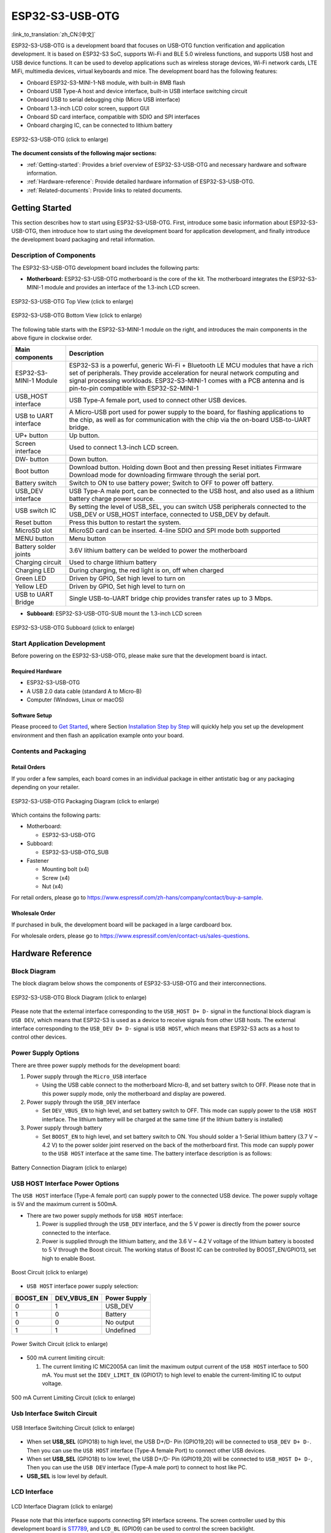 ESP32-S3-USB-OTG
====================

:link_to_translation:`zh_CN:[中文]`

ESP32-S3-USB-OTG is a development board that focuses on USB-OTG function verification and application development. It is based on ESP32-S3 SoC, supports Wi-Fi and BLE 5.0 wireless functions, and supports USB host and USB device functions. It can be used to develop applications such as wireless storage devices, Wi-Fi network cards, LTE MiFi, multimedia devices, virtual keyboards and mice. The development board has the
following features:

-  Onboard ESP32-S3-MINI-1-N8 module, with built-in 8MB flash
-  Onboard USB Type-A host and device interface, built-in USB interface switching circuit
-  Onboard USB to serial debugging chip (Micro USB interface)
-  Onboard 1.3-inch LCD color screen, support GUI
-  Onboard SD card interface, compatible with SDIO and SPI interfaces
-  Onboard charging IC, can be connected to lithium battery


.. figure:: ../../../_static/esp32-s3-usb-otg/pic_product_esp32_s3_otg.png
   :align: center
   :alt: ESP32-S3-USB-OTG
   :scale: 30%
   :figclass: align-center

   ESP32-S3-USB-OTG (click to enlarge)

**The document consists of the following major sections:**

-  :ref:`Getting-started`: Provides a brief overview of ESP32-S3-USB-OTG and necessary hardware and software information.
-  :ref:`Hardware-reference`: Provide detailed hardware information of ESP32-S3-USB-OTG.
-  :ref:`Related-documents`: Provide links to related documents.

.. _Getting-started:

Getting Started
---------------

This section describes how to start using ESP32-S3-USB-OTG. First, introduce some basic information about ESP32-S3-USB-OTG, then introduce how to start using the development board for application development, and finally introduce the development board packaging and retail information.

Description of Components
~~~~~~~~~~~~~~~~~~~~~~~~~

The ESP32-S3-USB-OTG development board includes the following parts:

-  **Motherboard:** ESP32-S3-USB-OTG motherboard is the core of the kit. The motherboard integrates the ESP32-S3-MINI-1 module and provides an interface of the 1.3-inch LCD screen.

.. figure:: ../../../_static/esp32-s3-usb-otg/pic_board_top_lable.jpg
   :align: center
   :alt: ESP32-S3-USB-OTG
   :scale: 30%
   :figclass: align-center

   ESP32-S3-USB-OTG Top View (click to enlarge)

.. figure:: ../../../_static/esp32-s3-usb-otg/pic_board_bottom_lable.jpg
   :align: center
   :alt: ESP32-S3-USB-OTG 
   :scale: 30%
   :figclass: align-center

   ESP32-S3-USB-OTG Bottom View (click to enlarge)

The following table starts with the ESP32-S3-MINI-1 module on the right, and introduces the main components in the above figure in clockwise order.

+-----------------------------------+-----------------------------------+
| Main components                   | Description                       |
+===================================+===================================+
| ESP32-S3-MINI-1 Module            | ESP32-S3 is a powerful, generic   |
|                                   | Wi-Fi + Bluetooth LE MCU modules  |
|                                   | that have a rich set of           |
|                                   | peripherals. They provide         |
|                                   | acceleration for neural network   |
|                                   | computing and signal processing   |
|                                   | workloads. ESP32-S3-MINI-1 comes  |
|                                   | with a PCB antenna and is         |
|                                   | pin-to-pin compatible with        |
|                                   | ESP32-S2-MINI-1                   |
+-----------------------------------+-----------------------------------+
| USB_HOST interface                | USB Type-A female port, used to   |
|                                   | connect other USB devices.        |
+-----------------------------------+-----------------------------------+
| USB to UART interface             | A Micro-USB port used for power   |
|                                   | supply to the board, for flashing |
|                                   | applications to the chip, as well |
|                                   | as for communication with the     |
|                                   | chip via the on-board USB-to-UART |
|                                   | bridge.                           |
+-----------------------------------+-----------------------------------+
| UP+ button                        | Up button.                        |
+-----------------------------------+-----------------------------------+
| Screen interface                  | Used to connect 1.3-inch LCD      |
|                                   | screen.                           |
+-----------------------------------+-----------------------------------+
| DW- button                        | Down button.                      |
+-----------------------------------+-----------------------------------+
| Boot button                       | Download button. Holding down     |
|                                   | Boot and then pressing Reset      |
|                                   | initiates Firmware Download mode  |
|                                   | for downloading firmware through  |
|                                   | the serial port.                  |
+-----------------------------------+-----------------------------------+
| Battery switch                    | Switch to ON to use battery       |
|                                   | power; Switch to OFF to power off |
|                                   | battery.                          |
+-----------------------------------+-----------------------------------+
| USB_DEV interface                 | USB Type-A male port, can be      |
|                                   | connected to the USB host, and    |
|                                   | also used as a lithium battery    |
|                                   | charge power source.              |
+-----------------------------------+-----------------------------------+
| USB switch IC                     | By setting the level of USB_SEL,  |
|                                   | you can switch USB peripherals    |
|                                   | connected to the USB_DEV or       |
|                                   | USB_HOST interface, connected to  |
|                                   | USB_DEV by default.               |
+-----------------------------------+-----------------------------------+
| Reset button                      | Press this button to restart the  |
|                                   | system.                           |
+-----------------------------------+-----------------------------------+
| MicroSD slot                      | MicroSD card can be inserted.     |
|                                   | 4-line SDIO and SPI mode both     |
|                                   | supported                         |
+-----------------------------------+-----------------------------------+
| MENU button                       | Menu button                       |
+-----------------------------------+-----------------------------------+
| Battery solder joints             | 3.6V lithium battery can be       |
|                                   | welded to power the motherboard   |
+-----------------------------------+-----------------------------------+
| Charging circuit                  | Used to charge lithium battery    |
+-----------------------------------+-----------------------------------+
| Charging LED                      | During charging, the red light is |
|                                   | on, off when charged              |
+-----------------------------------+-----------------------------------+
| Green LED                         | Driven by GPIO, Set high level to |
|                                   | turn on                           |
+-----------------------------------+-----------------------------------+
| Yellow LED                        | Driven by GPIO, Set high level to |
|                                   | turn on                           |
+-----------------------------------+-----------------------------------+
| USB to UART Bridge                | Single USB-to-UART bridge chip    |
|                                   | provides transfer rates up to 3   |
|                                   | Mbps.                             |
+-----------------------------------+-----------------------------------+

-  **Subboard:** ESP32-S3-USB-OTG-SUB mount the 1.3-inch LCD screen

.. figure:: ../../../_static/esp32-s3-usb-otg/pic_sub.jpg
   :align: center
   :alt: ESP32-S3-USB-OTG
   :scale: 30%
   :figclass: align-center

   ESP32-S3-USB-OTG Subboard (click to enlarge)

Start Application Development
~~~~~~~~~~~~~~~~~~~~~~~~~~~~~

Before powering on the ESP32-S3-USB-OTG, please make sure that the development board is intact.

Required Hardware
^^^^^^^^^^^^^^^^^

-  ESP32-S3-USB-OTG
-  A USB 2.0 data cable (standard A to Micro-B)
-  Computer (Windows, Linux or macOS)

Software Setup
^^^^^^^^^^^^^^

Please proceed to `Get Started <https://docs.espressif.com/projects/esp-idf/en/latest/esp32s3/get-started/index.html>`__, where Section `Installation Step by Step <https://docs.espressif.com/projects/esp-idf/en/latest/esp32s3/get-started/index.html#get-started-step-by-step>`__ will quickly help you set up the development environment and then flash an application example onto your board.

Contents and Packaging
~~~~~~~~~~~~~~~~~~~~~~

Retail Orders
^^^^^^^^^^^^^

If you order a few samples, each board comes in an individual package in either antistatic bag or any packaging depending on your retailer.

.. figure:: ../../../_static/esp32-s3-usb-otg/pic_product_package.png
   :align: center
   :alt: ESP32-S3-USB-OTG 
   :scale: 30%
   :figclass: align-center

   ESP32-S3-USB-OTG Packaging Diagram (click to enlarge)

Which contains the following parts: 

- Motherboard: 
  
  - ESP32-S3-USB-OTG

- Subboard: 

  - ESP32-S3-USB-OTG_SUB 

- Fastener 

  - Mounting bolt (x4)
  - Screw (x4) 
  - Nut (x4)

For retail orders, please go to https://www.espressif.com/zh-hans/company/contact/buy-a-sample.

Wholesale Order
^^^^^^^^^^^^^^^

If purchased in bulk, the development board will be packaged in a large cardboard box.

For wholesale orders, please go to https://www.espressif.com/en/contact-us/sales-questions.

.. _Hardware-reference:

Hardware Reference
------------------

Block Diagram
~~~~~~~~~~~~~

The block diagram below shows the components of ESP32-S3-USB-OTG and their interconnections.

.. figure:: ../../../_static/esp32-s3-usb-otg/sch_function_block.png
   :align: center
   :alt: ESP32-S3-USB-OTG 
   :scale: 30%
   :figclass: align-center

   ESP32-S3-USB-OTG Block Diagram (click to enlarge)


Please note that the external interface corresponding to the ``USB_HOST D+ D-`` signal in the functional block diagram is ``USB DEV``, which means that ESP32-S3 is used as a device to receive signals from other USB hosts. The external interface corresponding to the ``USB_DEV D+ D-`` signal is ``USB HOST``, which means that ESP32-S3 acts as a host to control other devices.

Power Supply Options
~~~~~~~~~~~~~~~~~~~~

There are three power supply methods for the development board:

1. Power supply through the ``Micro_USB`` interface

   -  Using the USB cable connect to the motherboard Micro-B, and set battery switch to OFF. Please note that in this power supply mode, only the motherboard and display are powered.

2. Power supply through the ``USB_DEV`` interface

   -  Set ``DEV_VBUS_EN`` to high level, and set battery switch to OFF. This mode can supply power to the ``USB HOST`` interface. The lithium battery will be charged at the same time (if the lithium battery is installed)

3. Power supply through battery

   -  Set ``BOOST_EN`` to high level, and set battery switch to ON. You should solder a 1-Serial lithium battery (3.7 V ~ 4.2 V) to the power solder joint reserved on the back of the motherboard first. This mode can supply power to the ``USB HOST`` interface at the same time. The battery interface description is as follows:

.. figure:: ../../../_static/esp32-s3-usb-otg/pic_board_battery_lable.jpg
   :align: center
   :alt: ESP32-S3-USB-OTG 
   :scale: 30%
   :figclass: align-center

   Battery Connection Diagram (click to enlarge)

USB HOST Interface Power Options
~~~~~~~~~~~~~~~~~~~~~~~~~~~~~~~~

The ``USB HOST`` interface (Type-A female port) can supply power to the connected USB device. The power supply voltage is 5V and the maximum current is 500mA.

-  There are two power supply methods for ``USB HOST`` interface:

   1. Power is supplied through the ``USB_DEV`` interface, and the 5 V power is directly from the power source connected to the interface.
   2. Power is supplied through the lithium battery, and the 3.6 V ~ 4.2 V voltage of the lithium battery is boosted to 5 V through the Boost circuit. The working status of Boost IC can be controlled by BOOST_EN/GPIO13, set high to enable Boost.

.. figure:: ../../../_static/esp32-s3-usb-otg/sch_boost_circuit.png
   :align: center
   :alt: ESP32-S3-USB-OTG
   :scale: 30%
   :figclass: align-center

   Boost Circuit (click to enlarge)

-  ``USB HOST`` interface power supply selection:

======== =========== ============
BOOST_EN DEV_VBUS_EN Power Supply
======== =========== ============
0        1           USB_DEV
1        0           Battery
0        0           No output
1        1           Undefined
======== =========== ============

.. figure:: ../../../_static/esp32-s3-usb-otg/sch_power_switch.png
   :align: center
   :alt: ESP32-S3-USB-OTG
   :scale: 30%
   :figclass: align-center

   Power Switch Circuit (click to enlarge)

-  500 mA current limiting circuit:

   1. The current limiting IC MIC2005A can limit the maximum output current of the ``USB HOST`` interface to 500 mA. You must set the ``IDEV_LIMIT_EN`` (GPIO17) to high level to enable the current-limiting IC to output voltage.

.. figure:: ../../../_static/esp32-s3-usb-otg/sch_500ma_limit.png
   :align: center
   :alt: ESP32-S3-USB-OTG
   :scale: 30%
   :figclass: align-center

   500 mA Current Limiting Circuit (click to enlarge)

Usb Interface Switch Circuit
~~~~~~~~~~~~~~~~~~~~~~~~~~~~

.. figure:: ../../../_static/esp32-s3-usb-otg/sch_usb_switch.png
   :align: center
   :alt: ESP32-S3-USB-OTG
   :scale: 30%
   :figclass: align-center

   USB Interface Switching Circuit (click to enlarge)

-  When set **USB_SEL** (GPIO18) to high level, the USB D+/D- Pin (GPIO19,20) will be connected to ``USB_DEV D+ D-``. Then you can use the ``USB HOST`` interface (Type-A female Port) to connect other USB devices.
-  When set **USB_SEL** (GPIO18) to low level, the USB D+/D- Pin (GPIO19,20) will be connected to ``USB_HOST D+ D-``, Then you can use the ``USB DEV`` interface (Type-A male port) to connect to host like PC.
-  **USB_SEL** is low level by default.

LCD Interface
~~~~~~~~~~~~~

.. figure:: ../../../_static/esp32-s3-usb-otg/sch_interface_lcd.png
   :align: center
   :alt: ESP32-S3-USB-OTG 
   :scale: 30%
   :figclass: align-center

   LCD Interface Diagram (click to enlarge)

Please note that this interface supports connecting SPI interface screens. The screen controller used by this development board is `ST7789 <hw/schematics/ST7789VW_datasheet.pdf>`_, and ``LCD_BL`` (GPIO9) can be used to control the screen backlight.

SD Card Interface
~~~~~~~~~~~~~~~~~

.. figure:: ../../../_static/esp32-s3-usb-otg/sch_micro_sd_slot.png
   :align: center
   :alt: ESP32-S3-USB-OTG 
   :scale: 30%
   :figclass: align-center

   SD Card Interface Diagram (click to enlarge)

Please note that the SD card interface is compatible with 1-wire, 4-wire SDIO mode and SPI mode. After power on, the card will be in 3.3 V signaling mode. Send the first CMD0 command to select the bus mode.

Charging Circuit
~~~~~~~~~~~~~~~~

.. figure:: ../../../_static/esp32-s3-usb-otg/sch_charge_circuit.png
   :align: center
   :alt: ESP32-S3-USB-OTG 
   :scale: 30%
   :figclass: align-center

   Charging Circuit (click to enlarge)

Please note that the Type-A male port can be connected to a power adapter that outputs 5V. When charging the battery, the red indicator LED is on, after fully charged, the red indicator LED is off. When using the charging circuit, please set the battery switch to OFF. The charging current is 212.7 mA.

Pin Layout
~~~~~~~~~~

**Function pin:**

+---------------------+---------------------+--------------------------+
| No.                 | ESP32-S3-MINI-1 Pin | Description              |
+=====================+=====================+==========================+
| 1                   | GPIO18              | USB_SEL: Used to switch  |
|                     |                     | the USB interface, when  |
|                     |                     | high level, the USB_HOST |
|                     |                     | interface is enabled.    |
|                     |                     | when low level, the      |
|                     |                     | USB_DEV interface is     |
|                     |                     | enabled                  |
+---------------------+---------------------+--------------------------+
| 2                   | GPIO19              | Connect with USB D-      |
+---------------------+---------------------+--------------------------+
| 3                   | GPIO20              | Connect with USB D+      |
+---------------------+---------------------+--------------------------+
| 4                   | GPIO15              | LED_GREEN: the light is  |
|                     |                     | lit when set high level  |
+---------------------+---------------------+--------------------------+
| 5                   | GPIO16              | LED_YELLOW: the light is |
|                     |                     | lit when set high level  |
+---------------------+---------------------+--------------------------+
| 6                   | GPIO0               | BUTTON_OK: OK button,    |
|                     |                     | low level when pressed   |
+---------------------+---------------------+--------------------------+
| 7                   | GPIO11              | BUTTON_DW: Down button,  |
|                     |                     | low level when pressed   |
+---------------------+---------------------+--------------------------+
| 8                   | GPIO10              | BUTTON_UP: UP button,    |
|                     |                     | low level when pressed   |
+---------------------+---------------------+--------------------------+
| 9                   | GPIO14              | BUTTON_MENU: MENU        |
|                     |                     | button, low level when   |
|                     |                     | pressed                  |
+---------------------+---------------------+--------------------------+
| 10                  | GPIO8               | LCD_RET: used to reset   |
|                     |                     | LCD, low level to reset  |
+---------------------+---------------------+--------------------------+
| 11                  | GPIO5               | LCD_EN: used to enable   |
|                     |                     | LCD, low level to enable |
+---------------------+---------------------+--------------------------+
| 12                  | GPIO4               | LCD_DC: Used to switch   |
|                     |                     | data and command status  |
+---------------------+---------------------+--------------------------+
| 13                  | GPIO6               | LCD_SCLK: LCD SPI Clock  |
+---------------------+---------------------+--------------------------+
| 14                  | GPIO7               | LCD_SDA: LCD SPI MOSI    |
+---------------------+---------------------+--------------------------+
| 15                  | GPIO9               | LCD_BL: LCD backlight    |
|                     |                     | control                  |
+---------------------+---------------------+--------------------------+
| 16                  | GPIO36              | SD_SCK: SD SPI CLK /     |
|                     |                     | SDIO CLK                 |
+---------------------+---------------------+--------------------------+
| 17                  | GPIO37              | SD_DO: SD SPI MISO /     |
|                     |                     | SDIO Data0               |
+---------------------+---------------------+--------------------------+
| 18                  | GPIO38              | SD_D1: SDIO Data1        |
+---------------------+---------------------+--------------------------+
| 19                  | GPIO33              | SD_D2: SDIO Data2        |
+---------------------+---------------------+--------------------------+
| 20                  | GPIO34              | SD_D3: SD SPI CS / SDIO  |
|                     |                     | Data3                    |
+---------------------+---------------------+--------------------------+
| 21                  | GPIO1               | HOST_VOL: USB_DEV        |
|                     |                     | voltage monitoring, ADC1 |
|                     |                     | channel 0                |
+---------------------+---------------------+--------------------------+
| 22                  | GPIO2               | BAT_VOL: Battery voltage |
|                     |                     | monitoring, ADC1 channel |
|                     |                     | 1                        |
+---------------------+---------------------+--------------------------+
| 23                  | GPIO17              | LIMIT_EN: Enable current |
|                     |                     | limiting IC, high level  |
|                     |                     | enable                   |
+---------------------+---------------------+--------------------------+
| 24                  | GPIO21              | 0VER_CURRENT: Current    |
|                     |                     | overrun signal, high     |
|                     |                     | level means overrun      |
+---------------------+---------------------+--------------------------+
| 25                  | GPIO12              | DEV_VBUS_EN: High level  |
|                     |                     | to enable DEV_VBUS power |
|                     |                     | supply                   |
+---------------------+---------------------+--------------------------+
| 26                  | GPIO13              | BOOST_EN: High level to  |
|                     |                     | enable Boost boost       |
|                     |                     | circuit                  |
+---------------------+---------------------+--------------------------+

**Extended pin:**

=== =================== ===============================
No. ESP32-S3-MINI-1 Pin Description
=== =================== ===============================
1   GPIO45              FREE_1: Idle, can be customized
2   GPIO46              FREE_2: Idle, can be customized
3   GPIO48              FREE_3: Idle, can be customized
4   GPIO26              FREE_4: Idle, can be customized
5   GPIO47              FREE_5: Idle, can be customized
6   GPIO3               FREE_6: Idle, can be customized
=== =================== ===============================

.. _Related-documents:

Related 
-----------

-  `ESP32-S3 Datasheet <https://www.espressif.com/sites/default/files/documentation/esp32-s3_datasheet_cn.pdf>`_ (PDF)
-  `ESP32-S3-MINI-1/1U Datasheet <https://www.espressif.com/sites/default/files/documentation/esp32-s3-mini-1_mini-1u_datasheet_cn.pdf>`_ (PDF)
-  `Espressif Product Selection Tool <https://products.espressif.com/#/product-selector?names=>`_
-  `ESP32-S3-USB-OTG schematic diagram <hw/schematics/SCH_ESP32-S3_USB_OTG.pdf>`_ (PDF)
-  `ESP32-S3-USB-OTG PCB layout drawing <hw/schematics/PCB_ESP32-S3_USB_OTG.pdf>`_ (PDF)

